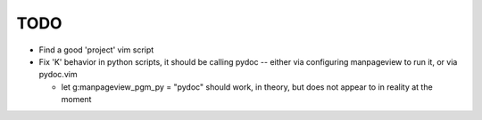 TODO
----

- Find a good 'project' vim script
- Fix 'K' behavior in python scripts, it should be calling pydoc -- either via
  configuring manpageview to run it, or via pydoc.vim

  - let g:manpageview_pgm_py = "pydoc" should work, in theory, but does not
    appear to in reality at the moment
